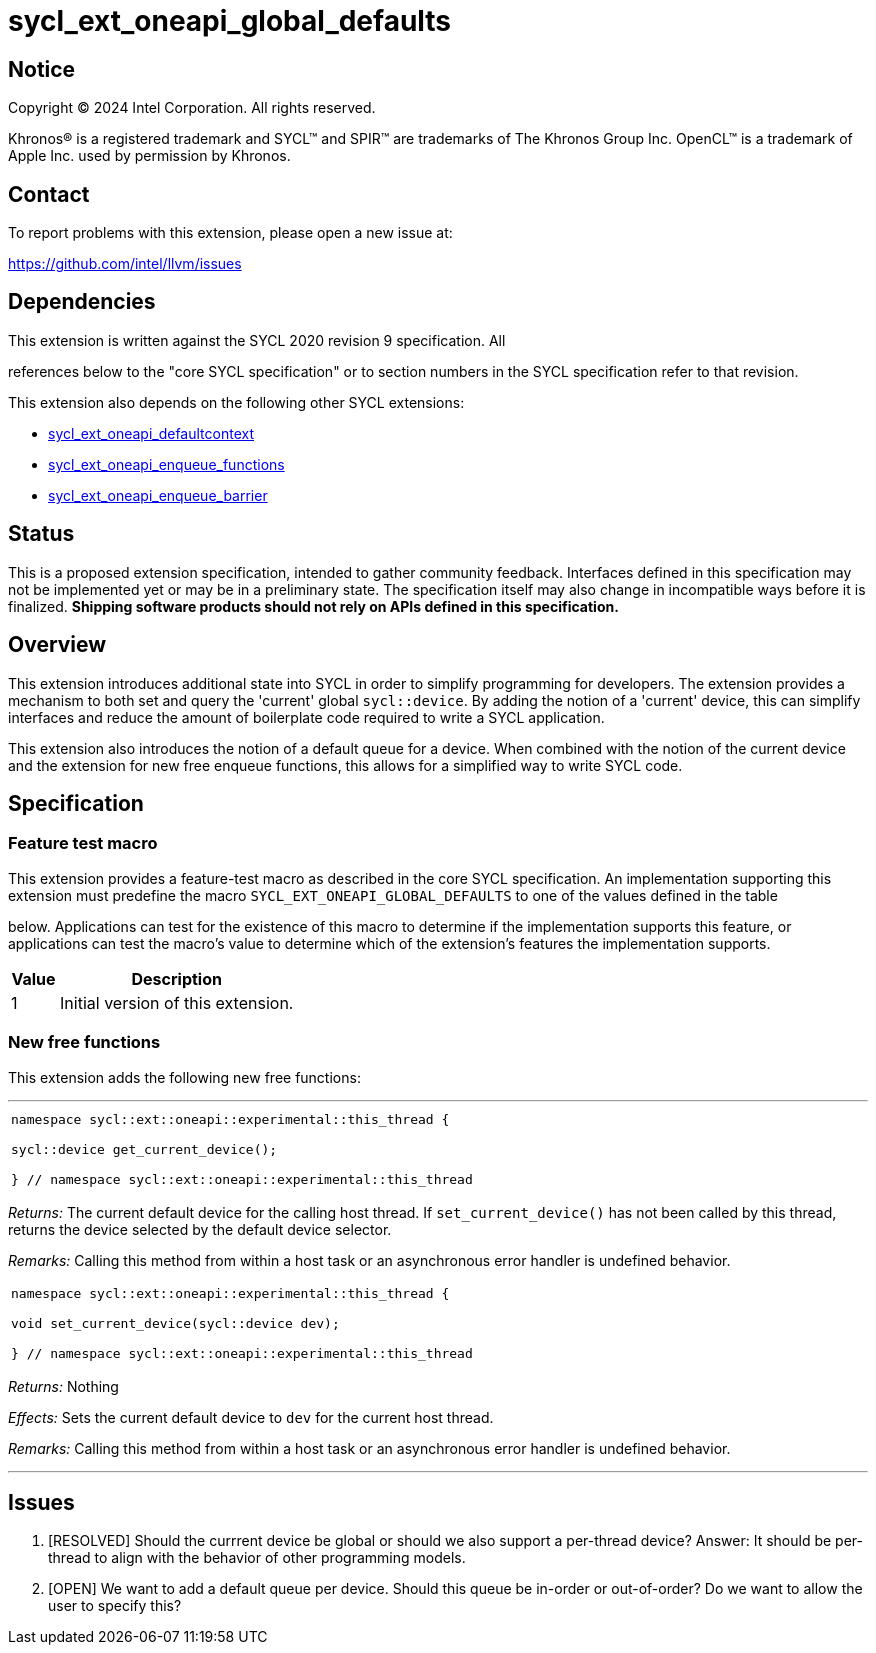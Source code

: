 = sycl_ext_oneapi_global_defaults


:source-highlighter: coderay
:coderay-linenums-mode: table

// This section needs to be after the document title.
:doctype: book
:toc2:
:toc: left
:encoding: utf-8
:lang: en
:dpcpp: pass:[DPC++]

// Set the default source code type in this document to C++,
// for syntax highlighting purposes.  This is needed because
// docbook uses c++ and html5 uses cpp.
:language: {basebackend@docbook:c++:cpp}


== Notice

[%hardbreaks]
Copyright (C) 2024 Intel Corporation.  All rights reserved.

Khronos(R) is a registered trademark and SYCL(TM) and SPIR(TM) are trademarks
of The Khronos Group Inc.  OpenCL(TM) is a trademark of Apple Inc. used by
permission by Khronos.


== Contact

To report problems with this extension, please open a new issue at:

https://github.com/intel/llvm/issues


== Dependencies

This extension is written against the SYCL 2020 revision 9 specification.  All

references below to the "core SYCL specification" or to section numbers in the
SYCL specification refer to that revision.

This extension also depends on the following other SYCL extensions:

* link:../supported/sycl_ext_oneapi_defaultcontext.asciidoc[
  sycl_ext_oneapi_defaultcontext]
* link:../experimental/sycl_ext_oneapi_enqueue_functions.asciidoc[
  sycl_ext_oneapi_enqueue_functions]
* link:../supported/sycl_ext_oneapi_enqueue_barrier.asciidoc[
  sycl_ext_oneapi_enqueue_barrier]


== Status

This is a proposed extension specification, intended to gather community
feedback.  Interfaces defined in this specification may not be implemented yet
or may be in a preliminary state.  The specification itself may also change in
incompatible ways before it is finalized.  *Shipping software products should
not rely on APIs defined in this specification.*

== Overview

This extension introduces additional state into SYCL in order to simplify 
programming for developers. The extension provides a mechanism to both set and
query the 'current' global `sycl::device`. By adding the notion of a 'current'
device, this can simplify interfaces and reduce the amount of boilerplate code
required to write a SYCL application.

This extension also introduces the notion of a default queue for a device. When
combined with the notion of the current device and the extension for new 
free enqueue functions, this allows for a simplified way to write SYCL code.

== Specification

=== Feature test macro

This extension provides a feature-test macro as described in the core SYCL
specification.  An implementation supporting this extension must predefine the
macro `SYCL_EXT_ONEAPI_GLOBAL_DEFAULTS` to one of the values defined in the table

below.  Applications can test for the existence of this macro to determine if
the implementation supports this feature, or applications can test the macro's
value to determine which of the extension's features the implementation
supports.

[%header,cols="1,5"]
|===
|Value
|Description

|1
|Initial version of this extension.
|===

=== New free functions

This extension adds the following new free functions:


'''

[frame=all,grid=none,separator="@"]
!====
a@
[source,c++]
----
namespace sycl::ext::oneapi::experimental::this_thread {

sycl::device get_current_device();

} // namespace sycl::ext::oneapi::experimental::this_thread
----
!====

_Returns:_ The current default device for the calling host thread. If `set_current_device()` 
has not been called by this thread, returns the device selected by the default device selector.

_Remarks:_ Calling this method from within a host task or an asynchronous error handler is
undefined behavior.

[frame=all,grid=none,separator="@"]
!====
a@
[source,c++]
----
namespace sycl::ext::oneapi::experimental::this_thread {

void set_current_device(sycl::device dev);

} // namespace sycl::ext::oneapi::experimental::this_thread
----
!====

_Returns:_ Nothing

_Effects:_ Sets the current default device to `dev` for the current host thread.

_Remarks:_ Calling this method from within a host task or an asynchronous error handler is
undefined behavior.

'''

== Issues
. [RESOLVED] Should the currrent device be global or should we also support a per-thread
   device? Answer: It should be per-thread to align with the behavior of other programming
   models.
. [OPEN] We want to add a default queue per device. Should this queue be in-order or out-of-order?
   Do we want to allow the user to specify this?